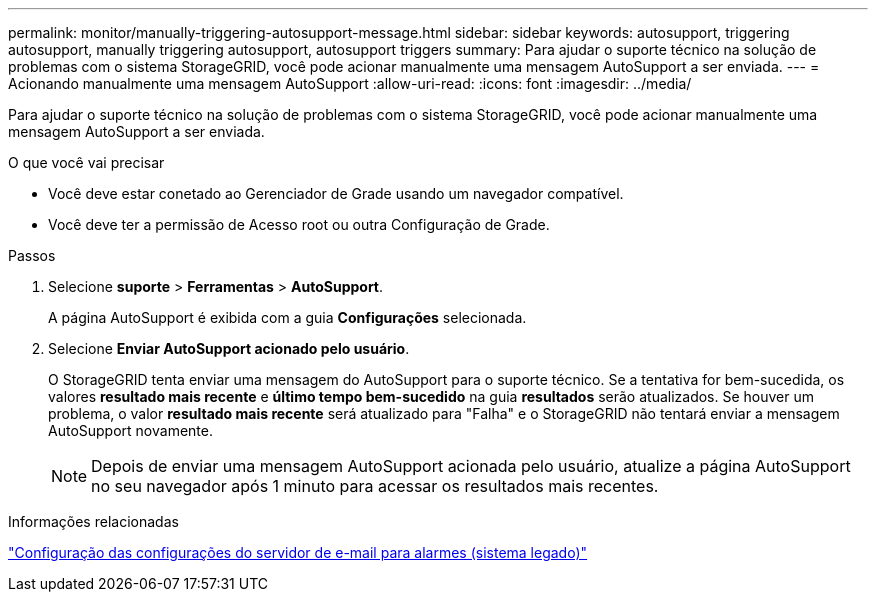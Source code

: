 ---
permalink: monitor/manually-triggering-autosupport-message.html 
sidebar: sidebar 
keywords: autosupport, triggering autosupport, manually triggering autosupport, autosupport triggers 
summary: Para ajudar o suporte técnico na solução de problemas com o sistema StorageGRID, você pode acionar manualmente uma mensagem AutoSupport a ser enviada. 
---
= Acionando manualmente uma mensagem AutoSupport
:allow-uri-read: 
:icons: font
:imagesdir: ../media/


[role="lead"]
Para ajudar o suporte técnico na solução de problemas com o sistema StorageGRID, você pode acionar manualmente uma mensagem AutoSupport a ser enviada.

.O que você vai precisar
* Você deve estar conetado ao Gerenciador de Grade usando um navegador compatível.
* Você deve ter a permissão de Acesso root ou outra Configuração de Grade.


.Passos
. Selecione *suporte* > *Ferramentas* > *AutoSupport*.
+
A página AutoSupport é exibida com a guia *Configurações* selecionada.

. Selecione *Enviar AutoSupport acionado pelo usuário*.
+
O StorageGRID tenta enviar uma mensagem do AutoSupport para o suporte técnico. Se a tentativa for bem-sucedida, os valores *resultado mais recente* e *último tempo bem-sucedido* na guia *resultados* serão atualizados. Se houver um problema, o valor *resultado mais recente* será atualizado para "Falha" e o StorageGRID não tentará enviar a mensagem AutoSupport novamente.

+

NOTE: Depois de enviar uma mensagem AutoSupport acionada pelo usuário, atualize a página AutoSupport no seu navegador após 1 minuto para acessar os resultados mais recentes.



.Informações relacionadas
link:managing-alarms.html["Configuração das configurações do servidor de e-mail para alarmes (sistema legado)"]
